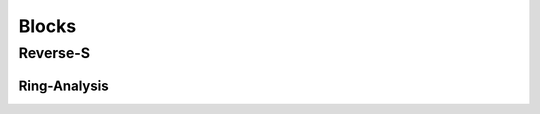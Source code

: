 ^^^^^^^^^^^^
Blocks
^^^^^^^^^^^^

Reverse-S
******************

Ring-Analysis
====================
.. code-block:: python
    :linenos: 


